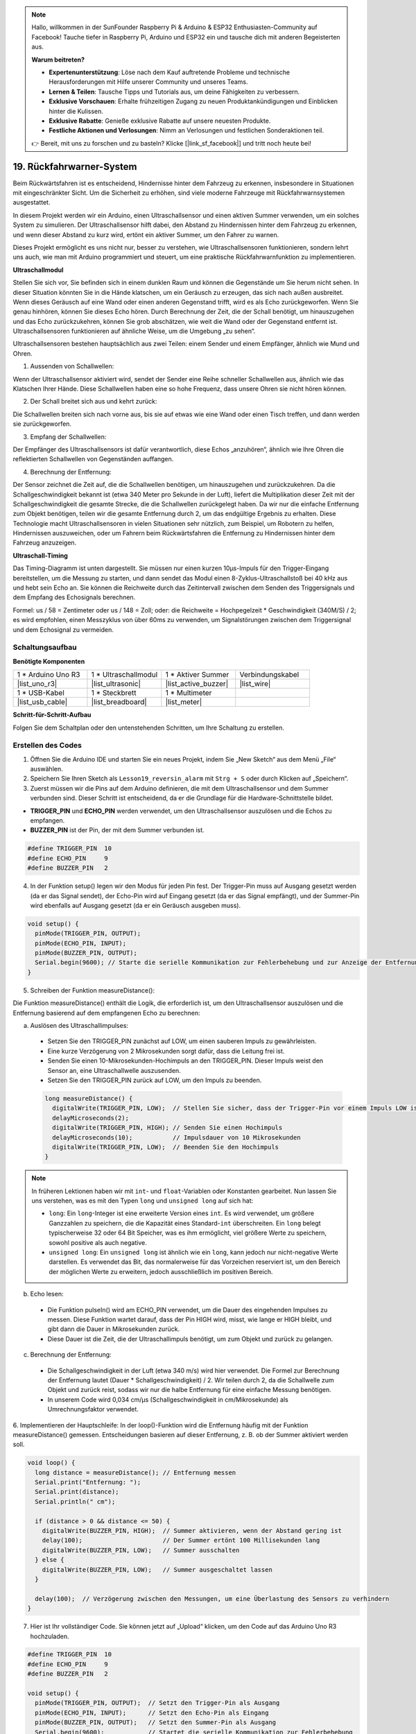 .. note::

    Hallo, willkommen in der SunFounder Raspberry Pi & Arduino & ESP32 Enthusiasten-Community auf Facebook! Tauche tiefer in Raspberry Pi, Arduino und ESP32 ein und tausche dich mit anderen Begeisterten aus.

    **Warum beitreten?**

    - **Expertenunterstützung**: Löse nach dem Kauf auftretende Probleme und technische Herausforderungen mit Hilfe unserer Community und unseres Teams.
    - **Lernen & Teilen**: Tausche Tipps und Tutorials aus, um deine Fähigkeiten zu verbessern.
    - **Exklusive Vorschauen**: Erhalte frühzeitigen Zugang zu neuen Produktankündigungen und Einblicken hinter die Kulissen.
    - **Exklusive Rabatte**: Genieße exklusive Rabatte auf unsere neuesten Produkte.
    - **Festliche Aktionen und Verlosungen**: Nimm an Verlosungen und festlichen Sonderaktionen teil.

    👉 Bereit, mit uns zu forschen und zu basteln? Klicke [|link_sf_facebook|] und tritt noch heute bei!

19. Rückfahrwarner-System
=====================================

.. image:: img/19_packing.png
    :width: 600
    :align: center

Beim Rückwärtsfahren ist es entscheidend, Hindernisse hinter dem Fahrzeug zu erkennen, insbesondere in Situationen mit eingeschränkter Sicht.
Um die Sicherheit zu erhöhen, sind viele moderne Fahrzeuge mit Rückfahrwarnsystemen ausgestattet.

In diesem Projekt werden wir ein Arduino, einen Ultraschallsensor und einen aktiven Summer verwenden, um ein solches System zu simulieren.
Der Ultraschallsensor hilft dabei, den Abstand zu Hindernissen hinter dem Fahrzeug zu erkennen, und wenn dieser Abstand zu kurz wird, ertönt ein aktiver Summer, um den Fahrer zu warnen.

Dieses Projekt ermöglicht es uns nicht nur, besser zu verstehen, wie Ultraschallsensoren funktionieren, sondern lehrt uns auch, wie man mit Arduino programmiert und steuert, um eine praktische Rückfahrwarnfunktion zu implementieren.

.. raw:: html

    <video controls style = "max-width:90%">
        <source src="_static/video/19_reverse_parking_system.mp4" type="video/mp4">
        Your browser does not support the video tag.
    </video>


**Ultraschallmodul**

Stellen Sie sich vor, Sie befinden sich in einem dunklen Raum und können die Gegenstände um Sie herum nicht sehen. In dieser Situation könnten Sie in die Hände klatschen, um ein Geräusch zu erzeugen, das sich nach außen ausbreitet. Wenn dieses Geräusch auf eine Wand oder einen anderen Gegenstand trifft, wird es als Echo zurückgeworfen. Wenn Sie genau hinhören, können Sie dieses Echo hören. Durch Berechnung der Zeit, die der Schall benötigt, um hinauszugehen und das Echo zurückzukehren, können Sie grob abschätzen, wie weit die Wand oder der Gegenstand entfernt ist. Ultraschallsensoren funktionieren auf ähnliche Weise, um die Umgebung „zu sehen“.

.. image:: img/19_ultrasonic_pic.png
    :width: 400
    :align: center

Ultraschallsensoren bestehen hauptsächlich aus zwei Teilen: einem Sender und einem Empfänger, ähnlich wie Mund und Ohren.

1. Aussenden von Schallwellen:

Wenn der Ultraschallsensor aktiviert wird, sendet der Sender eine Reihe schneller Schallwellen aus, ähnlich wie das Klatschen Ihrer Hände. Diese Schallwellen haben eine so hohe Frequenz, dass unsere Ohren sie nicht hören können.

2. Der Schall breitet sich aus und kehrt zurück:

Die Schallwellen breiten sich nach vorne aus, bis sie auf etwas wie eine Wand oder einen Tisch treffen, und dann werden sie zurückgeworfen.

3. Empfang der Schallwellen:

Der Empfänger des Ultraschallsensors ist dafür verantwortlich, diese Echos „anzuhören“, ähnlich wie Ihre Ohren die reflektierten Schallwellen von Gegenständen auffangen.

4. Berechnung der Entfernung:

Der Sensor zeichnet die Zeit auf, die die Schallwellen benötigen, um hinauszugehen und zurückzukehren.
Da die Schallgeschwindigkeit bekannt ist (etwa 340 Meter pro Sekunde in der Luft),
liefert die Multiplikation dieser Zeit mit der Schallgeschwindigkeit die gesamte Strecke, die die Schallwellen zurückgelegt haben.
Da wir nur die einfache Entfernung zum Objekt benötigen,
teilen wir die gesamte Entfernung durch 2, um das endgültige Ergebnis zu erhalten.
Diese Technologie macht Ultraschallsensoren in vielen Situationen sehr nützlich,
zum Beispiel, um Robotern zu helfen, Hindernissen auszuweichen, oder um Fahrern beim Rückwärtsfahren die Entfernung zu Hindernissen hinter dem Fahrzeug anzuzeigen.

.. image:: img/19_ultrasonic_ms.png
    :width: 500
    :align: center

**Ultraschall-Timing**

Das Timing-Diagramm ist unten dargestellt.
Sie müssen nur einen kurzen 10µs-Impuls für den Trigger-Eingang bereitstellen, um die Messung zu starten,
und dann sendet das Modul einen 8-Zyklus-Ultraschallstoß bei 40 kHz aus und hebt sein Echo an.
Sie können die Reichweite durch das Zeitintervall zwischen dem Senden des Triggersignals und dem Empfang des Echosignals berechnen.

Formel: us / 58 = Zentimeter oder us / 148 = Zoll; oder: die Reichweite = Hochpegelzeit * Geschwindigkeit (340M/S) / 2;
es wird empfohlen, einen Messzyklus von über 60ms zu verwenden, um Signalstörungen zwischen dem Triggersignal und dem Echosignal zu vermeiden.

.. image:: img/19_ultrasonic_timing.png
    :width: 600
    :align: center


Schaltungsaufbau
-----------------------------

**Benötigte Komponenten**

.. list-table:: 
   :widths: 25 25 25 25
   :header-rows: 0

   * - 1 * Arduino Uno R3
     - 1 * Ultraschallmodul
     - 1 * Aktiver Summer
     - Verbindungskabel
   * - |list_uno_r3| 
     - |list_ultrasonic| 
     - |list_active_buzzer| 
     - |list_wire| 
   * - 1 * USB-Kabel
     - 1 * Steckbrett
     - 1 * Multimeter
     - 
   * - |list_usb_cable| 
     - |list_breadboard| 
     - |list_meter| 
     - 



**Schritt-für-Schritt-Aufbau**

Folgen Sie dem Schaltplan oder den untenstehenden Schritten, um Ihre Schaltung zu erstellen.

.. image:: img/19_reversing_aid_bb.png
    :width: 600
    :align: center


Erstellen des Codes
------------------------

1. Öffnen Sie die Arduino IDE und starten Sie ein neues Projekt, indem Sie „New Sketch“ aus dem Menü „File“ auswählen.
2. Speichern Sie Ihren Sketch als ``Lesson19_reversin_alarm`` mit ``Strg + S`` oder durch Klicken auf „Speichern“.

3. Zuerst müssen wir die Pins auf dem Arduino definieren, die mit dem Ultraschallsensor und dem Summer verbunden sind. Dieser Schritt ist entscheidend, da er die Grundlage für die Hardware-Schnittstelle bildet.

* **TRIGGER_PIN** und **ECHO_PIN** werden verwendet, um den Ultraschallsensor auszulösen und die Echos zu empfangen.
* **BUZZER_PIN** ist der Pin, der mit dem Summer verbunden ist.

.. code-block:: Arduino

  #define TRIGGER_PIN  10
  #define ECHO_PIN     9
  #define BUZZER_PIN   2

4. In der Funktion setup() legen wir den Modus für jeden Pin fest. Der Trigger-Pin muss auf Ausgang gesetzt werden (da er das Signal sendet), der Echo-Pin wird auf Eingang gesetzt (da er das Signal empfängt), und der Summer-Pin wird ebenfalls auf Ausgang gesetzt (da er ein Geräusch ausgeben muss).

.. code-block:: Arduino

  void setup() {
    pinMode(TRIGGER_PIN, OUTPUT);
    pinMode(ECHO_PIN, INPUT);
    pinMode(BUZZER_PIN, OUTPUT);
    Serial.begin(9600); // Starte die serielle Kommunikation zur Fehlerbehebung und zur Anzeige der Entfernung
  }

5. Schreiben der Funktion measureDistance():

Die Funktion measureDistance() enthält die Logik, die erforderlich ist, um den Ultraschallsensor auszulösen und die Entfernung basierend auf dem empfangenen Echo zu berechnen:

a. Auslösen des Ultraschallimpulses:

  * Setzen Sie den TRIGGER_PIN zunächst auf LOW, um einen sauberen Impuls zu gewährleisten.
  * Eine kurze Verzögerung von 2 Mikrosekunden sorgt dafür, dass die Leitung frei ist.
  * Senden Sie einen 10-Mikrosekunden-Hochimpuls an den TRIGGER_PIN. Dieser Impuls weist den Sensor an, eine Ultraschallwelle auszusenden.
  * Setzen Sie den TRIGGER_PIN zurück auf LOW, um den Impuls zu beenden.

  .. code-block:: Arduino

    long measureDistance() {
      digitalWrite(TRIGGER_PIN, LOW);  // Stellen Sie sicher, dass der Trigger-Pin vor einem Impuls LOW ist
      delayMicroseconds(2);
      digitalWrite(TRIGGER_PIN, HIGH); // Senden Sie einen Hochimpuls
      delayMicroseconds(10);           // Impulsdauer von 10 Mikrosekunden
      digitalWrite(TRIGGER_PIN, LOW);  // Beenden Sie den Hochimpuls
    }

.. note::

  In früheren Lektionen haben wir mit ``int``- und ``float``-Variablen oder Konstanten gearbeitet. Nun lassen Sie uns verstehen, was es mit den Typen ``long`` und ``unsigned long`` auf sich hat:

  * ``long``: Ein ``long``-Integer ist eine erweiterte Version eines ``int``. Es wird verwendet, um größere Ganzzahlen zu speichern, die die Kapazität eines Standard-``int`` überschreiten. Ein ``long`` belegt typischerweise 32 oder 64 Bit Speicher, was es ihm ermöglicht, viel größere Werte zu speichern, sowohl positive als auch negative.
  * ``unsigned long``: Ein ``unsigned long`` ist ähnlich wie ein ``long``, kann jedoch nur nicht-negative Werte darstellen. Es verwendet das Bit, das normalerweise für das Vorzeichen reserviert ist, um den Bereich der möglichen Werte zu erweitern, jedoch ausschließlich im positiven Bereich.

b. Echo lesen:

  * Die Funktion pulseIn() wird am ECHO_PIN verwendet, um die Dauer des eingehenden Impulses zu messen. Diese Funktion wartet darauf, dass der Pin HIGH wird, misst, wie lange er HIGH bleibt, und gibt dann die Dauer in Mikrosekunden zurück.
  * Diese Dauer ist die Zeit, die der Ultraschallimpuls benötigt, um zum Objekt und zurück zu gelangen.

  .. code-block:: Arduino
    :emphasize-lines: 7

    long measureDistance() {
      digitalWrite(TRIGGER_PIN, LOW);  // Stellen Sie sicher, dass der Trigger-Pin vor einem Impuls LOW ist
      delayMicroseconds(2);
      digitalWrite(TRIGGER_PIN, HIGH); // Senden Sie einen Hochimpuls
      delayMicroseconds(10);           // Impulsdauer von 10 Mikrosekunden
      digitalWrite(TRIGGER_PIN, LOW);  // Beenden Sie den Hochimpuls
      long duration = pulseIn(ECHO_PIN, HIGH);  // Messen Sie die Dauer des HIGH-Pegels am Echo-Pin
    }

c. Berechnung der Entfernung:

  * Die Schallgeschwindigkeit in der Luft (etwa 340 m/s) wird hier verwendet. Die Formel zur Berechnung der Entfernung lautet (Dauer * Schallgeschwindigkeit) / 2. Wir teilen durch 2, da die Schallwelle zum Objekt und zurück reist, sodass wir nur die halbe Entfernung für eine einfache Messung benötigen.
  * In unserem Code wird 0,034 cm/µs (Schallgeschwindigkeit in cm/Mikrosekunde) als Umrechnungsfaktor verwendet.

  .. code-block:: Arduino
    :emphasize-lines: 8,9

    long measureDistance() {
      digitalWrite(TRIGGER_PIN, LOW);  // Stellen Sie sicher, dass der Trigger-Pin vor einem Impuls LOW ist
      delayMicroseconds(2);
      digitalWrite(TRIGGER_PIN, HIGH); // Senden Sie einen Hochimpuls
      delayMicroseconds(10);           // Impulsdauer von 10 Mikrosekunden
      digitalWrite(TRIGGER_PIN, LOW);  // Beenden Sie den Hochimpuls
      long duration = pulseIn(ECHO_PIN, HIGH);  // Messen Sie die Dauer des HIGH-Pegels am Echo-Pin
      long distance = duration * 0.034 / 2;     // Berechnen Sie die Entfernung (in cm)
      return distance;
    }

6. Implementieren der Hauptschleife:
In der loop()-Funktion wird die Entfernung häufig mit der Funktion measureDistance() gemessen.
Entscheidungen basieren auf dieser Entfernung, z. B. ob der Summer aktiviert werden soll.

.. code-block:: Arduino

  void loop() {
    long distance = measureDistance(); // Entfernung messen
    Serial.print("Entfernung: ");
    Serial.print(distance);
    Serial.println(" cm");

    if (distance > 0 && distance <= 50) {
      digitalWrite(BUZZER_PIN, HIGH);  // Summer aktivieren, wenn der Abstand gering ist
      delay(100);                      // Der Summer ertönt 100 Millisekunden lang
      digitalWrite(BUZZER_PIN, LOW);   // Summer ausschalten
    } else {
      digitalWrite(BUZZER_PIN, LOW);   // Summer ausgeschaltet lassen
    }

    delay(100);  // Verzögerung zwischen den Messungen, um eine Überlastung des Sensors zu verhindern
  }

7. Hier ist Ihr vollständiger Code. Sie können jetzt auf „Upload“ klicken, um den Code auf das Arduino Uno R3 hochzuladen.

.. code-block:: Arduino

  #define TRIGGER_PIN  10
  #define ECHO_PIN     9
  #define BUZZER_PIN   2

  void setup() {
    pinMode(TRIGGER_PIN, OUTPUT);  // Setzt den Trigger-Pin als Ausgang
    pinMode(ECHO_PIN, INPUT);      // Setzt den Echo-Pin als Eingang
    pinMode(BUZZER_PIN, OUTPUT);   // Setzt den Summer-Pin als Ausgang
    Serial.begin(9600);            // Startet die serielle Kommunikation zur Fehlerbehebung
  }

  void loop() {
    long distance = measureDistance(); // Ruft die Funktion zur Entfernungsmessung auf
    Serial.print("Distance: ");
    Serial.print(distance);
    Serial.println(" cm");

    if (distance > 0 && distance <= 50) { // Wenn die Entfernung innerhalb von 50 cm liegt
      digitalWrite(BUZZER_PIN, HIGH);     // Den Summer einschalten
      delay(100);                         // Der Summer ertönt 100 Millisekunden lang
      digitalWrite(BUZZER_PIN, LOW);      // Den Summer ausschalten
    } else {
      digitalWrite(BUZZER_PIN, LOW);      // Den Summer ausgeschaltet lassen
    }

    delay(100);  // Verzögerung zwischen den Messungen
  }

  long measureDistance() {
    digitalWrite(TRIGGER_PIN, LOW);  // Stellen Sie sicher, dass der Trigger-Pin vor einem Impuls LOW ist
    delayMicroseconds(2);
    digitalWrite(TRIGGER_PIN, HIGH); // Senden Sie einen Hochimpuls
    delayMicroseconds(10);           // Impulsdauer von 10 Mikrosekunden
    digitalWrite(TRIGGER_PIN, LOW);  // Beenden Sie den Hochimpuls

    long duration = pulseIn(ECHO_PIN, HIGH);  // Messen Sie die Dauer des HIGH-Pegels am Echo-Pin
    long distance = duration * 0.034 / 2;     // Berechnen Sie die Entfernung (in cm)
    return distance;
  }

8. Speichern Sie abschließend Ihren Code und räumen Sie Ihren Arbeitsplatz auf.

**Frage**

Wenn Sie möchten, dass die gemessene Entfernung auf Dezimalstellen genau ist, wie sollten Sie den Code ändern?
